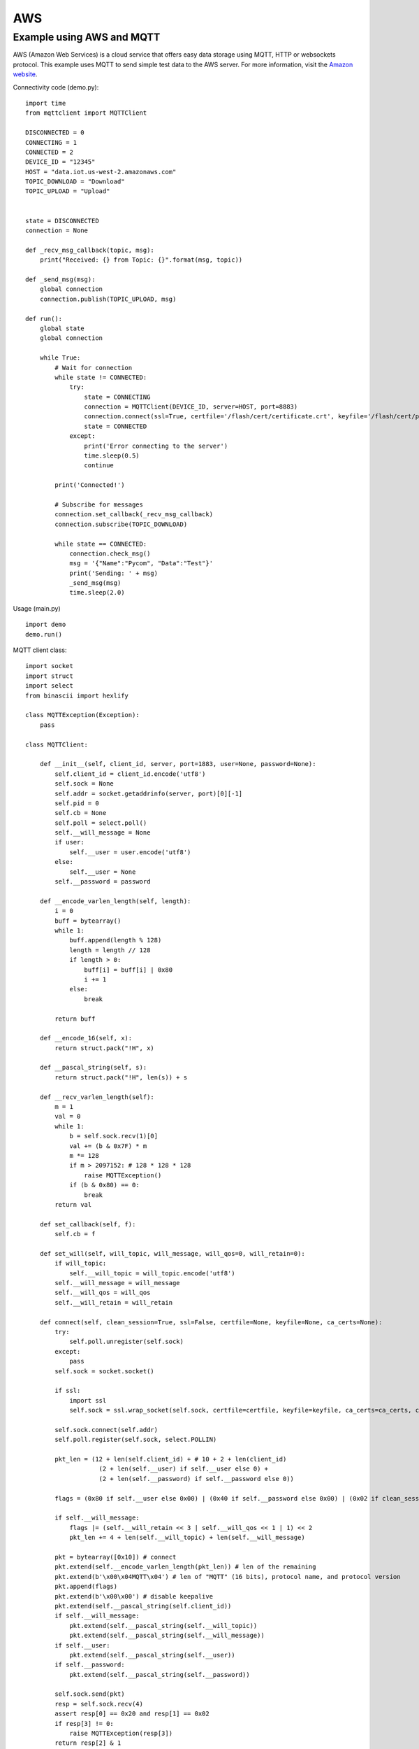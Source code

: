 
AWS
---

Example using AWS and MQTT
^^^^^^^^^^^^^^^^^^^^^^^^^^

AWS (Amazon Web Services) is a cloud service that offers easy data storage using MQTT, HTTP or websockets protocol. This example uses MQTT to send simple test data to the AWS server. For more information, visit the `Amazon website <https://aws.amazon.com/>`_.

Connectivity code (demo.py):

::

	import time
	from mqttclient import MQTTClient

	DISCONNECTED = 0
	CONNECTING = 1
	CONNECTED = 2
	DEVICE_ID = "12345"
	HOST = "data.iot.us-west-2.amazonaws.com"
	TOPIC_DOWNLOAD = "Download"
	TOPIC_UPLOAD = "Upload"


	state = DISCONNECTED
	connection = None

	def _recv_msg_callback(topic, msg):
	    print("Received: {} from Topic: {}".format(msg, topic))

	def _send_msg(msg):
	    global connection
	    connection.publish(TOPIC_UPLOAD, msg)

	def run():
	    global state
	    global connection

	    while True:
	        # Wait for connection
	        while state != CONNECTED:
	            try:
	                state = CONNECTING
	                connection = MQTTClient(DEVICE_ID, server=HOST, port=8883)
	                connection.connect(ssl=True, certfile='/flash/cert/certificate.crt', keyfile='/flash/cert/privateKey.key', ca_certs='/flash/cert/root-CA.cer')
	                state = CONNECTED
	            except:
	                print('Error connecting to the server')
	                time.sleep(0.5)
	                continue

	        print('Connected!')

	        # Subscribe for messages
	        connection.set_callback(_recv_msg_callback)
	        connection.subscribe(TOPIC_DOWNLOAD)

	        while state == CONNECTED:
	            connection.check_msg()
	            msg = '{"Name":"Pycom", "Data":"Test"}'
	            print('Sending: ' + msg)
	            _send_msg(msg)
	            time.sleep(2.0)

Usage (main.py)
::

	import demo
	demo.run()


MQTT client class:

::

	import socket
	import struct
	import select
	from binascii import hexlify

	class MQTTException(Exception):
	    pass

	class MQTTClient:

	    def __init__(self, client_id, server, port=1883, user=None, password=None):
	        self.client_id = client_id.encode('utf8')
	        self.sock = None
	        self.addr = socket.getaddrinfo(server, port)[0][-1]
	        self.pid = 0
	        self.cb = None
	        self.poll = select.poll()
	        self.__will_message = None
	        if user:
	            self.__user = user.encode('utf8')
	        else:
	            self.__user = None
	        self.__password = password

	    def __encode_varlen_length(self, length):
	        i = 0
	        buff = bytearray()
	        while 1:
	            buff.append(length % 128)
	            length = length // 128
	            if length > 0:
	                buff[i] = buff[i] | 0x80
	                i += 1
	            else:
	                break

	        return buff

	    def __encode_16(self, x):
	        return struct.pack("!H", x)

	    def __pascal_string(self, s):
	        return struct.pack("!H", len(s)) + s

	    def __recv_varlen_length(self):
	        m = 1
	        val = 0
	        while 1:
	            b = self.sock.recv(1)[0]
	            val += (b & 0x7F) * m
	            m *= 128
	            if m > 2097152: # 128 * 128 * 128
	                raise MQTTException()
	            if (b & 0x80) == 0:
	                break
	        return val

	    def set_callback(self, f):
	        self.cb = f

	    def set_will(self, will_topic, will_message, will_qos=0, will_retain=0):
	        if will_topic:
	            self.__will_topic = will_topic.encode('utf8')
	        self.__will_message = will_message
	        self.__will_qos = will_qos
	        self.__will_retain = will_retain

	    def connect(self, clean_session=True, ssl=False, certfile=None, keyfile=None, ca_certs=None):
	        try:
	            self.poll.unregister(self.sock)
	        except:
	            pass
	        self.sock = socket.socket()

	        if ssl:
	            import ssl
	            self.sock = ssl.wrap_socket(self.sock, certfile=certfile, keyfile=keyfile, ca_certs=ca_certs, cert_reqs=ssl.CERT_REQUIRED)

	        self.sock.connect(self.addr)
	        self.poll.register(self.sock, select.POLLIN)

	        pkt_len = (12 + len(self.client_id) + # 10 + 2 + len(client_id)
	                    (2 + len(self.__user) if self.__user else 0) +
	                    (2 + len(self.__password) if self.__password else 0))

	        flags = (0x80 if self.__user else 0x00) | (0x40 if self.__password else 0x00) | (0x02 if clean_session else 0x00)

	        if self.__will_message:
	            flags |= (self.__will_retain << 3 | self.__will_qos << 1 | 1) << 2
	            pkt_len += 4 + len(self.__will_topic) + len(self.__will_message)

	        pkt = bytearray([0x10]) # connect
	        pkt.extend(self.__encode_varlen_length(pkt_len)) # len of the remaining
	        pkt.extend(b'\x00\x04MQTT\x04') # len of "MQTT" (16 bits), protocol name, and protocol version
	        pkt.append(flags)
	        pkt.extend(b'\x00\x00') # disable keepalive
	        pkt.extend(self.__pascal_string(self.client_id))
	        if self.__will_message:
	            pkt.extend(self.__pascal_string(self.__will_topic))
	            pkt.extend(self.__pascal_string(self.__will_message))
	        if self.__user:
	            pkt.extend(self.__pascal_string(self.__user))
	        if self.__password:
	            pkt.extend(self.__pascal_string(self.__password))

	        self.sock.send(pkt)
	        resp = self.sock.recv(4)
	        assert resp[0] == 0x20 and resp[1] == 0x02
	        if resp[3] != 0:
	            raise MQTTException(resp[3])
	        return resp[2] & 1

	    def disconnect(self):
	        self.sock.send(b"\xe0\0")
	        self.sock.close()

	    def ping(self):
	        self.sock.send(b"\xc0\0")

	    def publish(self, topic, msg, retain=False, qos=0, dup=0):
	        topic = topic.encode('utf8')
	        hdr = 0x30 | (dup << 3) | (qos << 1) | retain
	        pkt_len = (2 + len(topic) +
	                    (2 if qos else 0) +
	                    (len(msg)))

	        pkt = bytearray()
	        pkt.append(hdr)
	        pkt.extend(self.__encode_varlen_length(pkt_len)) # len of the remaining
	        pkt.extend(self.__pascal_string(topic))
	        if qos:
	            self.pid += 1 #todo: I don't think this is the way to deal with the packet id
	            pkt.extend(self.__encode_16(self.pid))

	        self.sock.send(pkt)
	        self.sock.send(msg)

	        #todo: check next part of the code
	        if qos == 1:
	            while 1:
	                rcv_pid = self.recv_pubconf(0)
	                if pid == rcv_pid:
	                    return
	        elif qos == 2:
	            assert 0

	    def recv_pubconf(self, t):
	        headers = [0x40, 0x50, 0x62, 0x70]
	        header = headers[t]
	        while 1:
	            op = self.wait_msg()
	            if op == header:
	                sz = self.sock.recv(1)
	                assert sz == b"\x02"
	                return

	    def subscribe(self, topic, qos=0):
	        assert self.cb is not None, "Subscribe callback is not set"

	        topic = topic.encode('utf8')
	        pkt_len = 2 + 2 + len(topic) + 1 # packet identifier + len of topic (16 bits) + topic len + QOS

	        self.pid += 1
	        pkt = bytearray([0x82])
	        pkt.extend(self.__encode_varlen_length(pkt_len)) # len of the remaining
	        pkt.extend(self.__encode_16(self.pid))
	        pkt.extend(self.__pascal_string(topic))
	        pkt.append(qos)

	        self.sock.send(pkt)
	        resp = self.sock.recv(5)
	        #print(resp)
	        assert resp[0] == 0x90
	        assert resp[2] == pkt[2] and resp[3] == pkt[3]
	        if resp[4] == 0x80:
	            raise MQTTException(resp[4])

	    # Wait for a single incoming MQTT message and process it.
	    # Subscribed messages are delivered to a callback previously
	    # set by .set_callback() method. Other (internal) MQTT
	    # messages processed internally.
	    def wait_msg(self):
	        res = self.sock.recv(1)
	        self.sock.setblocking(True)
	        if res is None or res == b"":
	            return None
	        #if res == b"":
	        #    raise OSError(-1)
	        if res == b"\xd0":  # PINGRESP
	            sz = self.sock.recv(1)[0]
	            assert sz == 0
	            return None
	        op = res[0]
	        if op & 0xf0 != 0x30:
	            return op
	        sz = self.__recv_varlen_length()
	        topic_len = self.sock.recv(2)
	        topic_len = (topic_len[0] << 8) | topic_len[1]
	        topic = self.sock.recv(topic_len)
	        sz -= topic_len + 2
	        if op & 6:
	            pid = self.sock.recv(2)
	            pid = pid[0] << 8 | pid[1]
	            sz -= 2
	        msg = self.sock.recv(sz)
	        self.cb(topic, msg)
	        if op & 6 == 2:
	            pkt = bytearray(b"\x40\x02\0\0")
	            struct.pack_into("!H", pkt, 2, pid)
	            self.sock.send(pkt)
	        elif op & 6 == 4:
	            assert 0

	    # Checks whether a pending message from server is available.
	    # If not, returns immediately with None. Otherwise, does
	    # the same processing as wait_msg.
	    def check_msg(self):
	        self.sock.setblocking(False)
	        return self.wait_msg()